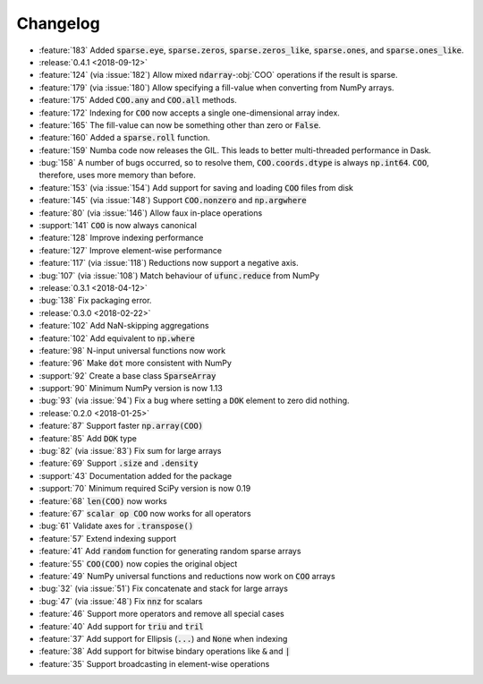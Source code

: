 Changelog
=========

* :feature:`183` Added :code:`sparse.eye`, :code:`sparse.zeros`,
  :code:`sparse.zeros_like`, :code:`sparse.ones`, and :code:`sparse.ones_like`.
* :release:`0.4.1 <2018-09-12>`
* :feature:`124` (via :issue:`182`) Allow mixed :code:`ndarray`-:obj:`COO` operations if the result is sparse.
* :feature:`179` (via :issue:`180`) Allow specifying a fill-value when converting from NumPy arrays.
* :feature:`175` Added :code:`COO.any` and :code:`COO.all` methods.
* :feature:`172` Indexing for :code:`COO` now accepts a single one-dimensional array index.
* :feature:`165` The fill-value can now be something other than zero or :code:`False`.
* :feature:`160` Added a :code:`sparse.roll` function.
* :feature:`159` Numba code now releases the GIL. This leads to better multi-threaded performance in Dask.
* :bug:`158` A number of bugs occurred, so to resolve them, :code:`COO.coords.dtype` is always :code:`np.int64`.
  :code:`COO`, therefore, uses more memory than before.
* :feature:`153` (via :issue:`154`) Add support for saving and loading :code:`COO` files from disk
* :feature:`145` (via :issue:`148`) Support :code:`COO.nonzero` and :code:`np.argwhere`
* :feature:`80` (via :issue:`146`) Allow faux in-place operations
* :support:`141` :code:`COO` is now always canonical
* :feature:`128` Improve indexing performance
* :feature:`127` Improve element-wise performance
* :feature:`117` (via :issue:`118`) Reductions now support a negative axis.
* :bug:`107` (via :issue:`108`) Match behaviour of :code:`ufunc.reduce` from NumPy
* :release:`0.3.1 <2018-04-12>`
* :bug:`138` Fix packaging error.
* :release:`0.3.0 <2018-02-22>`
* :feature:`102` Add NaN-skipping aggregations
* :feature:`102` Add equivalent to :code:`np.where`
* :feature:`98` N-input universal functions now work
* :feature:`96` Make :code:`dot` more consistent with NumPy
* :support:`92` Create a base class :code:`SparseArray`
* :support:`90` Minimum NumPy version is now 1.13
* :bug:`93` (via :issue:`94`) Fix a bug where setting a :code:`DOK` element to zero did nothing.
* :release:`0.2.0 <2018-01-25>`
* :feature:`87` Support faster :code:`np.array(COO)`
* :feature:`85` Add :code:`DOK` type
* :bug:`82` (via :issue:`83`) Fix sum for large arrays
* :feature:`69` Support :code:`.size` and :code:`.density`
* :support:`43` Documentation added for the package
* :support:`70` Minimum required SciPy version is now 0.19
* :feature:`68` :code:`len(COO)` now works
* :feature:`67` :code:`scalar op COO` now works for all operators
* :bug:`61` Validate axes for :code:`.transpose()`
* :feature:`57` Extend indexing support
* :feature:`41` Add :code:`random` function for generating random sparse arrays
* :feature:`55` :code:`COO(COO)` now copies the original object
* :feature:`49` NumPy universal functions and reductions now work on :code:`COO` arrays
* :bug:`32` (via :issue:`51`) Fix concatenate and stack for large arrays
* :bug:`47` (via :issue:`48`) Fix :code:`nnz` for scalars
* :feature:`46` Support more operators and remove all special cases
* :feature:`40` Add support for :code:`triu` and :code:`tril`
* :feature:`37` Add support for Ellipsis (:code:`...`) and :code:`None` when indexing
* :feature:`38` Add support for bitwise bindary operations like :code:`&` and :code:`|`
* :feature:`35` Support broadcasting in element-wise operations
